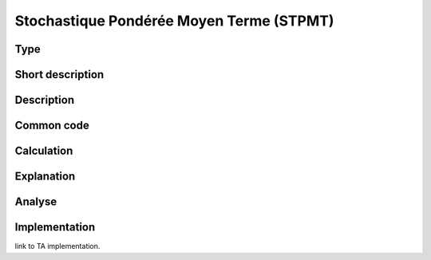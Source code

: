=========================================
Stochastique Pondérée Moyen Terme (STPMT)
=========================================

Type
----

Short description
-----------------


Description
-----------

Common code
-----------

Calculation
-----------

Explanation
-----------

Analyse
-------

Implementation
--------------
link to TA implementation.


